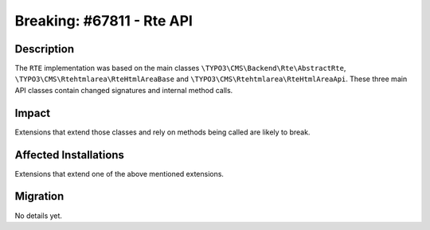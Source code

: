 ==========================
Breaking: #67811 - Rte API
==========================

Description
===========

The ``RTE`` implementation was based on the main classes ``\TYPO3\CMS\Backend\Rte\AbstractRte``,
``\TYPO3\CMS\Rtehtmlarea\RteHtmlAreaBase`` and ``\TYPO3\CMS\Rtehtmlarea\RteHtmlAreaApi``. These
three main API classes contain changed signatures and internal method calls.


Impact
======

Extensions that extend those classes and rely on methods being called are likely to break.


Affected Installations
======================

Extensions that extend one of the above mentioned extensions.


Migration
=========

No details yet.
